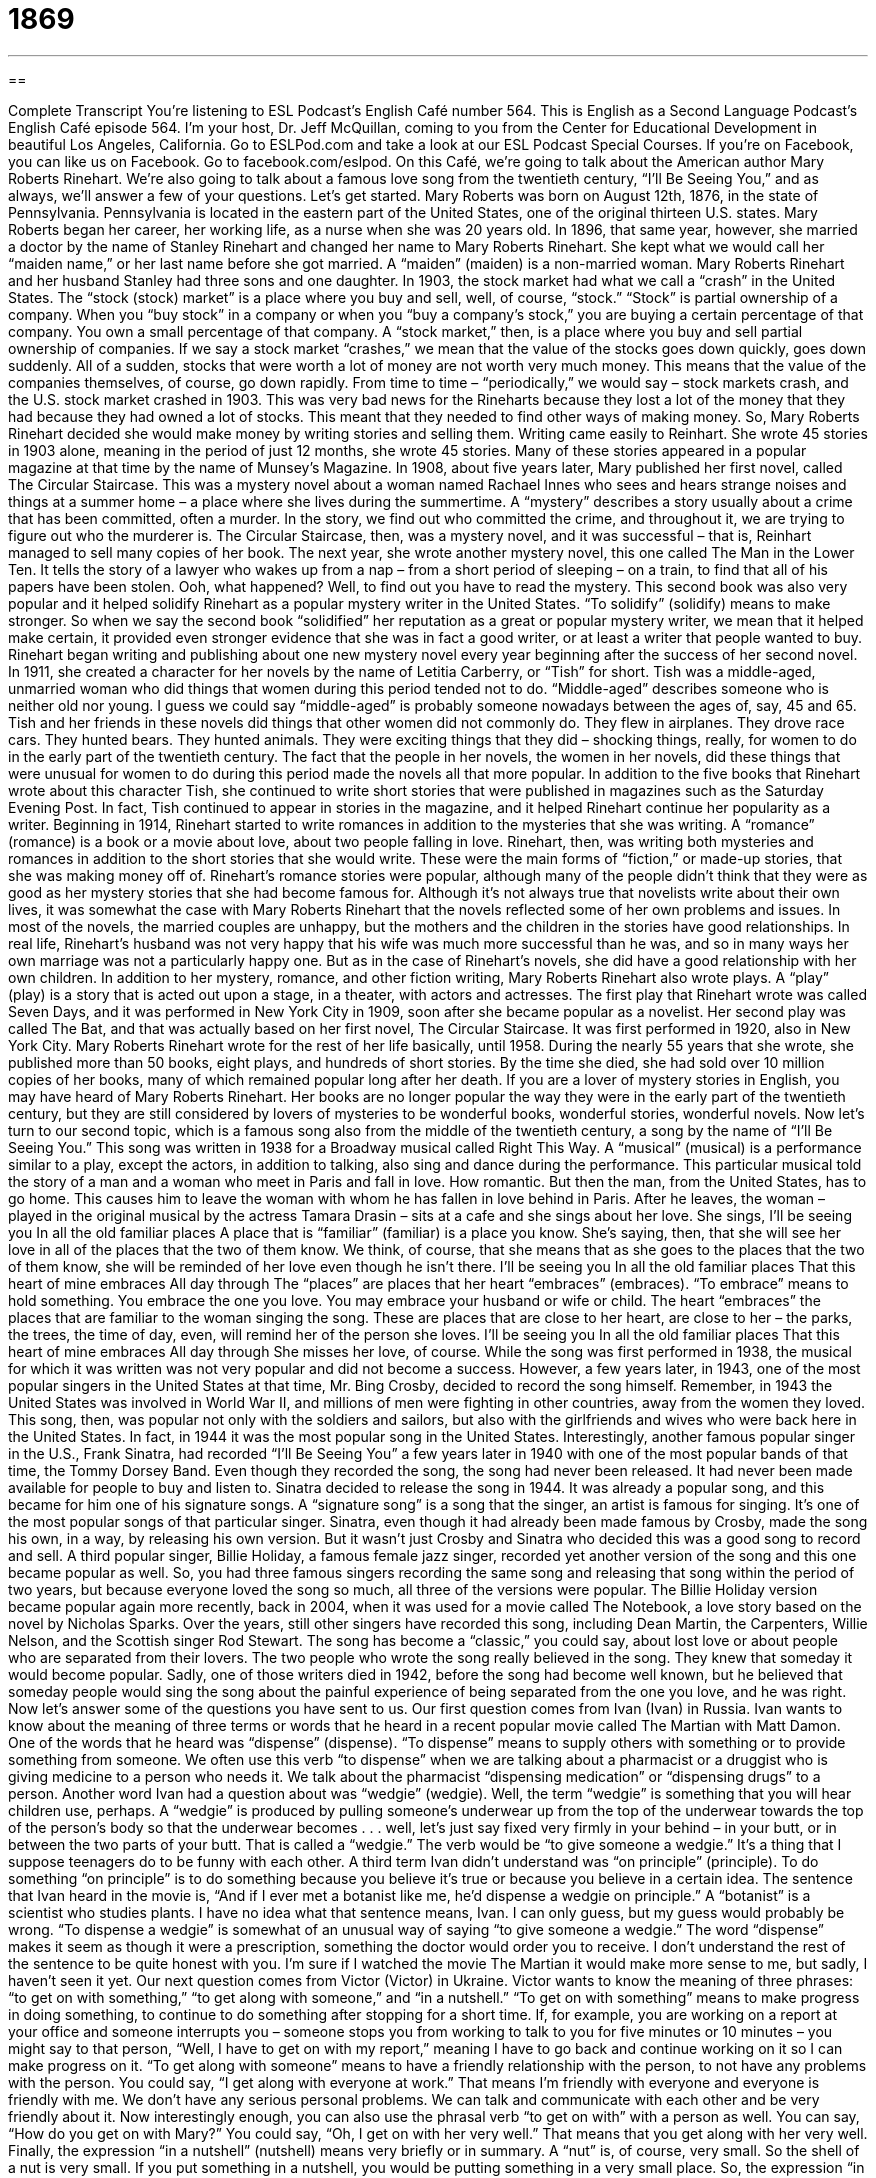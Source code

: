 = 1869
:toc: left
:toclevels: 3
:sectnums:
:stylesheet: ../../../myAdocCss.css

'''

== 

Complete Transcript
You’re listening to ESL Podcast’s English Café number 564.
This is English as a Second Language Podcast’s English Café episode 564. I’m your host, Dr. Jeff McQuillan, coming to you from the Center for Educational Development in beautiful Los Angeles, California.
Go to ESLPod.com and take a look at our ESL Podcast Special Courses. If you’re on Facebook, you can like us on Facebook. Go to facebook.com/eslpod.
On this Café, we’re going to talk about the American author Mary Roberts Rinehart. We’re also going to talk about a famous love song from the twentieth century, “I’ll Be Seeing You,” and as always, we’ll answer a few of your questions. Let’s get started.
Mary Roberts was born on August 12th, 1876, in the state of Pennsylvania. Pennsylvania is located in the eastern part of the United States, one of the original thirteen U.S. states. Mary Roberts began her career, her working life, as a nurse when she was 20 years old. In 1896, that same year, however, she married a doctor by the name of Stanley Rinehart and changed her name to Mary Roberts Rinehart. She kept what we would call her “maiden name,” or her last name before she got married. A “maiden” (maiden) is a non-married woman.
Mary Roberts Rinehart and her husband Stanley had three sons and one daughter. In 1903, the stock market had what we call a “crash” in the United States. The “stock (stock) market” is a place where you buy and sell, well, of course, “stock.” “Stock” is partial ownership of a company. When you “buy stock” in a company or when you “buy a company’s stock,” you are buying a certain percentage of that company. You own a small percentage of that company. A “stock market,” then, is a place where you buy and sell partial ownership of companies.
If we say a stock market “crashes,” we mean that the value of the stocks goes down quickly, goes down suddenly. All of a sudden, stocks that were worth a lot of money are not worth very much money. This means that the value of the companies themselves, of course, go down rapidly. From time to time – “periodically,” we would say – stock markets crash, and the U.S. stock market crashed in 1903.
This was very bad news for the Rineharts because they lost a lot of the money that they had because they had owned a lot of stocks. This meant that they needed to find other ways of making money. So, Mary Roberts Rinehart decided she would make money by writing stories and selling them. Writing came easily to Reinhart. She wrote 45 stories in 1903 alone, meaning in the period of just 12 months, she wrote 45 stories. Many of these stories appeared in a popular magazine at that time by the name of Munsey’s Magazine.
In 1908, about five years later, Mary published her first novel, called The Circular Staircase. This was a mystery novel about a woman named Rachael Innes who sees and hears strange noises and things at a summer home – a place where she lives during the summertime. A “mystery” describes a story usually about a crime that has been committed, often a murder. In the story, we find out who committed the crime, and throughout it, we are trying to figure out who the murderer is.
The Circular Staircase, then, was a mystery novel, and it was successful – that is, Reinhart managed to sell many copies of her book. The next year, she wrote another mystery novel, this one called The Man in the Lower Ten. It tells the story of a lawyer who wakes up from a nap – from a short period of sleeping – on a train, to find that all of his papers have been stolen. Ooh, what happened? Well, to find out you have to read the mystery.
This second book was also very popular and it helped solidify Rinehart as a popular mystery writer in the United States. “To solidify” (solidify) means to make stronger. So when we say the second book “solidified” her reputation as a great or popular mystery writer, we mean that it helped make certain, it provided even stronger evidence that she was in fact a good writer, or at least a writer that people wanted to buy.
Rinehart began writing and publishing about one new mystery novel every year beginning after the success of her second novel. In 1911, she created a character for her novels by the name of Letitia Carberry, or “Tish” for short. Tish was a middle-aged, unmarried woman who did things that women during this period tended not to do. “Middle-aged” describes someone who is neither old nor young. I guess we could say “middle-aged” is probably someone nowadays between the ages of, say, 45 and 65.
Tish and her friends in these novels did things that other women did not commonly do. They flew in airplanes. They drove race cars. They hunted bears. They hunted animals. They were exciting things that they did – shocking things, really, for women to do in the early part of the twentieth century. The fact that the people in her novels, the women in her novels, did these things that were unusual for women to do during this period made the novels all that more popular.
In addition to the five books that Rinehart wrote about this character Tish, she continued to write short stories that were published in magazines such as the Saturday Evening Post. In fact, Tish continued to appear in stories in the magazine, and it helped Rinehart continue her popularity as a writer. Beginning in 1914, Rinehart started to write romances in addition to the mysteries that she was writing. A “romance” (romance) is a book or a movie about love, about two people falling in love.
Rinehart, then, was writing both mysteries and romances in addition to the short stories that she would write. These were the main forms of “fiction,” or made-up stories, that she was making money off of. Rinehart’s romance stories were popular, although many of the people didn’t think that they were as good as her mystery stories that she had become famous for.
Although it’s not always true that novelists write about their own lives, it was somewhat the case with Mary Roberts Rinehart that the novels reflected some of her own problems and issues. In most of the novels, the married couples are unhappy, but the mothers and the children in the stories have good relationships. In real life, Rinehart’s husband was not very happy that his wife was much more successful than he was, and so in many ways her own marriage was not a particularly happy one. But as in the case of Rinehart’s novels, she did have a good relationship with her own children.
In addition to her mystery, romance, and other fiction writing, Mary Roberts Rinehart also wrote plays. A “play” (play) is a story that is acted out upon a stage, in a theater, with actors and actresses. The first play that Rinehart wrote was called Seven Days, and it was performed in New York City in 1909, soon after she became popular as a novelist. Her second play was called The Bat, and that was actually based on her first novel, The Circular Staircase. It was first performed in 1920, also in New York City.
Mary Roberts Rinehart wrote for the rest of her life basically, until 1958. During the nearly 55 years that she wrote, she published more than 50 books, eight plays, and hundreds of short stories. By the time she died, she had sold over 10 million copies of her books, many of which remained popular long after her death.
If you are a lover of mystery stories in English, you may have heard of Mary Roberts Rinehart. Her books are no longer popular the way they were in the early part of the twentieth century, but they are still considered by lovers of mysteries to be wonderful books, wonderful stories, wonderful novels.
Now let’s turn to our second topic, which is a famous song also from the middle of the twentieth century, a song by the name of “I’ll Be Seeing You.” This song was written in 1938 for a Broadway musical called Right This Way. A “musical” (musical) is a performance similar to a play, except the actors, in addition to talking, also sing and dance during the performance.
This particular musical told the story of a man and a woman who meet in Paris and fall in love. How romantic. But then the man, from the United States, has to go home. This causes him to leave the woman with whom he has fallen in love behind in Paris. After he leaves, the woman – played in the original musical by the actress Tamara Drasin – sits at a cafe and she sings about her love. She sings,
I’ll be seeing you
In all the old familiar places
A place that is “familiar” (familiar) is a place you know. She’s saying, then, that she will see her love in all of the places that the two of them know. We think, of course, that she means that as she goes to the places that the two of them know, she will be reminded of her love even though he isn’t there.
I’ll be seeing you
In all the old familiar places
That this heart of mine embraces
All day through
The “places” are places that her heart “embraces” (embraces). “To embrace” means to hold something. You embrace the one you love. You may embrace your husband or wife or child. The heart “embraces” the places that are familiar to the woman singing the song. These are places that are close to her heart, are close to her – the parks, the trees, the time of day, even, will remind her of the person she loves.
I’ll be seeing you
In all the old familiar places
That this heart of mine embraces
All day through
She misses her love, of course. While the song was first performed in 1938, the musical for which it was written was not very popular and did not become a success. However, a few years later, in 1943, one of the most popular singers in the United States at that time, Mr. Bing Crosby, decided to record the song himself.
Remember, in 1943 the United States was involved in World War II, and millions of men were fighting in other countries, away from the women they loved. This song, then, was popular not only with the soldiers and sailors, but also with the girlfriends and wives who were back here in the United States. In fact, in 1944 it was the most popular song in the United States.
Interestingly, another famous popular singer in the U.S., Frank Sinatra, had recorded “I’ll Be Seeing You” a few years later in 1940 with one of the most popular bands of that time, the Tommy Dorsey Band. Even though they recorded the song, the song had never been released. It had never been made available for people to buy and listen to. Sinatra decided to release the song in 1944.
It was already a popular song, and this became for him one of his signature songs. A “signature song” is a song that the singer, an artist is famous for singing. It’s one of the most popular songs of that particular singer. Sinatra, even though it had already been made famous by Crosby, made the song his own, in a way, by releasing his own version. But it wasn’t just Crosby and Sinatra who decided this was a good song to record and sell. A third popular singer, Billie Holiday, a famous female jazz singer, recorded yet another version of the song and this one became popular as well.
So, you had three famous singers recording the same song and releasing that song within the period of two years, but because everyone loved the song so much, all three of the versions were popular. The Billie Holiday version became popular again more recently, back in 2004, when it was used for a movie called The Notebook, a love story based on the novel by Nicholas Sparks. Over the years, still other singers have recorded this song, including Dean Martin, the Carpenters, Willie Nelson, and the Scottish singer Rod Stewart.
The song has become a “classic,” you could say, about lost love or about people who are separated from their lovers. The two people who wrote the song really believed in the song. They knew that someday it would become popular. Sadly, one of those writers died in 1942, before the song had become well known, but he believed that someday people would sing the song about the painful experience of being separated from the one you love, and he was right.
Now let’s answer some of the questions you have sent to us.
Our first question comes from Ivan (Ivan) in Russia. Ivan wants to know about the meaning of three terms or words that he heard in a recent popular movie called The Martian with Matt Damon. One of the words that he heard was “dispense” (dispense). “To dispense” means to supply others with something or to provide something from someone. We often use this verb “to dispense” when we are talking about a pharmacist or a druggist who is giving medicine to a person who needs it. We talk about the pharmacist “dispensing medication” or “dispensing drugs” to a person.
Another word Ivan had a question about was “wedgie” (wedgie). Well, the term “wedgie” is something that you will hear children use, perhaps. A “wedgie” is produced by pulling someone’s underwear up from the top of the underwear towards the top of the person’s body so that the underwear becomes . . . well, let’s just say fixed very firmly in your behind – in your butt, or in between the two parts of your butt. That is called a “wedgie.” The verb would be “to give someone a wedgie.” It’s a thing that I suppose teenagers do to be funny with each other.
A third term Ivan didn’t understand was “on principle” (principle). To do something “on principle” is to do something because you believe it’s true or because you believe in a certain idea. The sentence that Ivan heard in the movie is, “And if I ever met a botanist like me, he’d dispense a wedgie on principle.” A “botanist” is a scientist who studies plants.
I have no idea what that sentence means, Ivan. I can only guess, but my guess would probably be wrong. “To dispense a wedgie” is somewhat of an unusual way of saying “to give someone a wedgie.” The word “dispense” makes it seem as though it were a prescription, something the doctor would order you to receive. I don’t understand the rest of the sentence to be quite honest with you. I’m sure if I watched the movie The Martian it would make more sense to me, but sadly, I haven’t seen it yet.
Our next question comes from Victor (Victor) in Ukraine. Victor wants to know the meaning of three phrases: “to get on with something,” “to get along with someone,” and “in a nutshell.”
“To get on with something” means to make progress in doing something, to continue to do something after stopping for a short time. If, for example, you are working on a report at your office and someone interrupts you – someone stops you from working to talk to you for five minutes or 10 minutes – you might say to that person, “Well, I have to get on with my report,” meaning I have to go back and continue working on it so I can make progress on it.
“To get along with someone” means to have a friendly relationship with the person, to not have any problems with the person. You could say, “I get along with everyone at work.” That means I’m friendly with everyone and everyone is friendly with me. We don’t have any serious personal problems. We can talk and communicate with each other and be very friendly about it.
Now interestingly enough, you can also use the phrasal verb “to get on with” with a person as well. You can say, “How do you get on with Mary?” You could say, “Oh, I get on with her very well.” That means that you get along with her very well.
Finally, the expression “in a nutshell” (nutshell) means very briefly or in summary. A “nut” is, of course, very small. So the shell of a nut is very small. If you put something in a nutshell, you would be putting something in a very small place. So, the expression “in a nutshell” is used to mean very briefly or in summary.
For example, someone may be asking you for a favor, and this person may be talking for several minutes. You may interrupt the person and say, “So, in a nutshell what you want is to use my office today.” You’re giving a summary. You’re giving a very brief statement of a longer problem or a longer question. If someone asks you a question – “What happened at the party last night?” – you could say, “Well, I could tell you a long story, but in a nutshell, everyone had a good time.” That’s what happened. You’re giving a brief summary of the events.
Our final question comes from Jonnie (Jonnie) from the planet of Neptune. Jonnie wants to know the meaning of a prefix in English. He wants to know the meaning as well as how we pronounce it in American English. The prefix is (semi). It can be pronounced either “sem-ee” or “sem-eye.” The last vowel there can be pronounced either as an “i” or an “e.” There is no difference in meaning in how the prefix is pronounced.
Let’s define it and then talk a little bit more about its uses. One of the definitions of the prefix “semi” is “partially,” or not completely. It could also be used to mean “almost.” you could say, “I’m semi-awake.” That means I’m not completely awake. I’m still partly sleeping. Or you could say, “My homework is semi-finished.” It’s not completely finished. It’s partially completed. It’s partially finished. It’s almost finished.
The prefix is used before a couple of words to have a slightly different meaning, or a special meaning. One of those words is “circle.” A “semicircle” is not just part of a circle. It’s exactly one half of a circle – 50 percent, if you will, of a circle. If the teacher tells her students “to stand in a semicircle,” she means that they should form a half circle.
Another word we use this prefix in front of in a special way is “trailer.” A “semitrailer” is actually a truck that pulls a long trailer, a long vehicle, behind it. These are also referred to as “18-wheelers” because typically there are 18 wheels on the vehicle and the trailer. A “semitrailer” is also called sometimes simply a “semi.” In that case, “semi” is a shortened form of the word and for whatever reason is always pronounced with a long “i” sound instead of a long “e” sound.
So, when you are referring to a semitrailer, we always say “sem-eye,” not “sem-ee.” But if “sem-eye” or “sem-ee” is a prefix, then it could be pronounced either as an “i” or an “e.” So I hope that’s not too confusing for you, Jonnie. But up on Neptune they probably don’t have any semis, so you don’t really have to worry about it, do you?
If you have a question that you’re worried about, email us. Our email address is eslpod@eslpod.com.
From Los Angeles, California, I’m Jeff McQuillan. Thank you for listening. Come back and listen to us again right here on the English Café.
ESL Podcast’s English Café is written and produced by Dr. Jeff McQuillan and Dr. Lucy Tse. This podcast is copyright 2016 by the Center for Educational Development.
Glossary
stock market – the part of the financial market where portions of companies are bought and sold
* The stock market is affected by many factors, such as oil prices and government policies.
to crash – to fall suddenly and by a large amount, losing much of its value; to fall suddenly and violently
* The value of gold crashed overnight, reaching the lowest prices in the past 20 years.
mystery – a movie, play, or book that describes a crime that is difficult to solve, usually a murder
* In the mystery novel Murder on the Orient Express, a man is killed on a train and the murderer or murderers are trapped on that train.
to solidify – to make something stronger; to reinforce something
* Being offered her dream job solidified Mary’s opinion that moving to a new city was the right decision.
middle-aged – a person who is between early adulthood and old age, usually age 45 to 65
* After his long illness, Daniel looked middle-aged, not 33 years old.
romance – a movie, play, or book about a love story
* The romance novel told the story of a rich woman and a poor man falling in love.
fiction – a short story or novel that describes imaginary people or events
* Some fiction is so realistic that it’s difficult to believe that the characters and story aren’t based on real people and events.
play – a story that is acted out on a stage by actors and actresses
* During the play, one of the actors started coughing and couldn’t say his lines.
musical – a performance where actors on stage sing and dance, as well as speak lines of dialogue
* The final song in the musical was a happy and upbeat one, involving all of the actors and actresses dancing and singing on stage.
to embrace – to hold someone or something closely in one’s arms
* When Jacque got off the airplane, his father embraced him.
signature song – a song that a singer or band is best known for performing
* The band played the singer’s signature song as she walked onto the stage.
to dispense – to supply to others; to give to many people
* Her mother dispenses cooking advice to Julia whether Julia wants it or not.
wedgie – the act of pulling the back of someone's underwear quickly in an upward motion as a joke or prank
* The boys thought it would be funny to give the new student a wedgie in the locker room.
on principle – in order to show one's acceptance and support of a particular belief
* Ros is an animal lover and doesn’t eat meat on principle.
to get on with (something) – to make progress in doing something; to proceed despite hesitation; to continue after a temporary pause
* Stop talking about it and get on with it. This deck isn’t going to build itself!
to get along with – to have or establish a friendly relationship with someone; to have smooth relations with another person
* Did you get along with all five of your brothers when you were growing up or were there a lot of fights?
in a nutshell – very briefly; in summary
* In a nutshell, our vacation was a disaster from beginning to end.
semi – partial; partially; not completely; almost; a short heavy truck that has a long trailer attached to the back
* After being hit by a car, Mina was semi-conscious and wasn’t able to give a description of the car or the driver.
What Insiders Know
Howcatchems
In a traditional detective story, a “crime is committed” (someone does something that breaks the law) and then the “detective” (a police officer or other professional who investigates crimes) has to “figure out” (research and determine through hard work) who did it and how. Sometimes this is called a “whodunit” (“who has done it”), because the detective and the reader are trying to figure out who committed the crime.
In an “inverted detective story,” this is “reversed” (backward; the opposite). An inverted detective story begins with a detailed description of the crime, including who committed the crime and how. Then, the rest of the book “follows” (covers, presents, and talks about) how the detective “caught” (apprehended) the “criminal” (the person who committed the crime). These inverted detective stories are known as “howcatchems” because the reader wants to find out how the detective caught the criminal.
The best-known howcatchems are from the American TV show Columbo, which was “aired” (shown on television) from 1971 to 2003. Each episode “features” (is primarily about) a man named Columbo, a police detective, as he figures out who committed a crime. Almost all of the episodes begin with the viewers seeing the crime “unfold” (happen; occur). Viewers get to “observe” (see) the criminal’s “reaction” (response) to Columbo’s presence as he “gets closer to the truth” (begins to realize what actually happened). Columbo normally has a friendly relationship with the criminal until the end of the show, and the viewers rarely get “insight into” (a true understanding of) Columbo’s thoughts until the end of each episode.